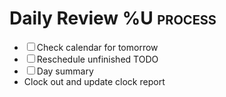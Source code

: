 * Daily Review %U  :process:

- [ ] Check calendar for tomorrow
- [ ] Reschedule unfinished TODO
- [ ] Day summary
- Clock out and update clock report
